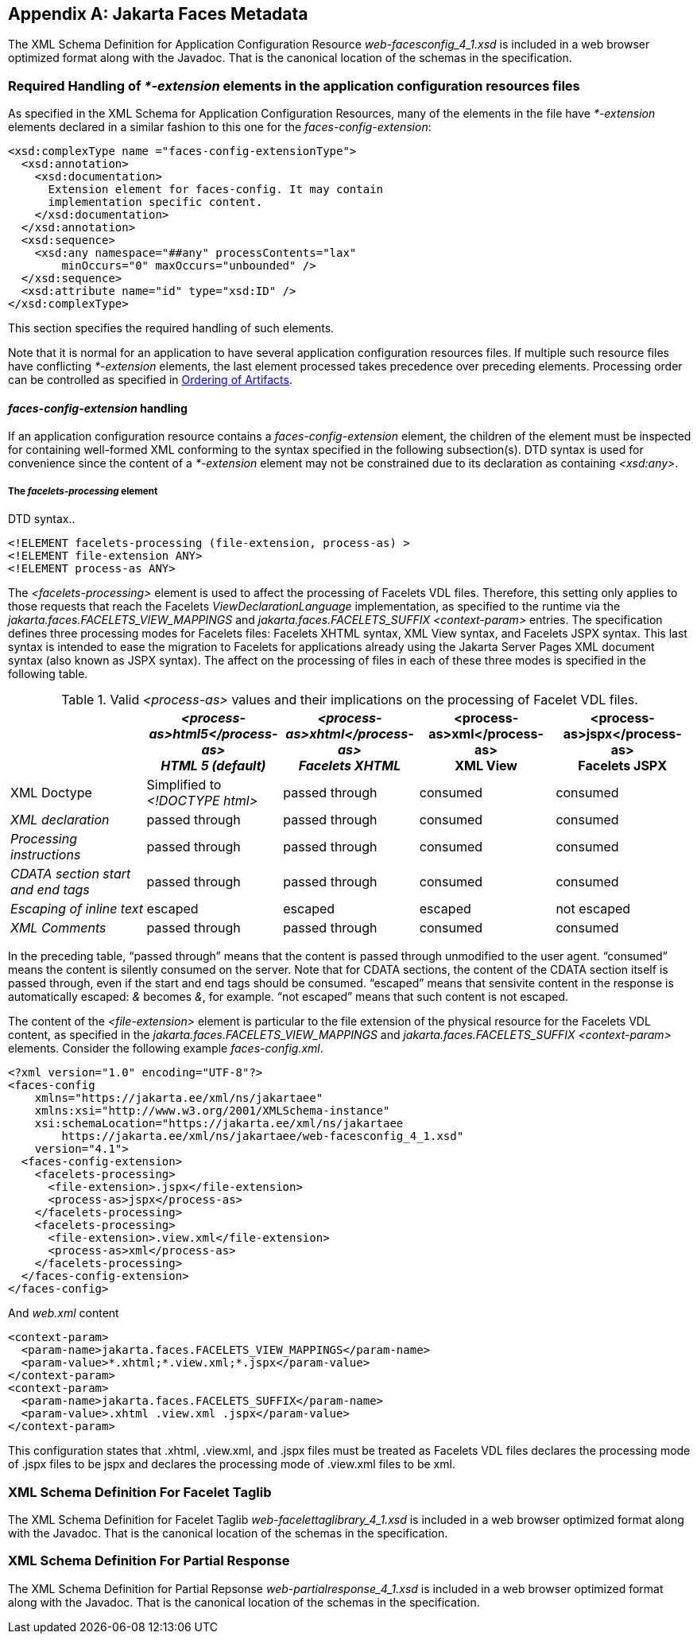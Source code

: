 [appendix]
[[a7037]]
== Jakarta Faces Metadata

The XML Schema Definition for Application Configuration Resource __web-facesconfig_4_1.xsd__
is included in a web browser optimized format along with the Javadoc.
That is the canonical location of the schemas in the specification.

[[a7040]]
=== Required Handling of _*-extension_ elements in the application configuration resources files

As specified in the XML Schema for
Application Configuration Resources, many of the elements in the file
have _*-extension_ elements declared in a similar fashion to this one
for the __faces-config-extension__:

[source,xml]
----
<xsd:complexType name ="faces-config-extensionType">
  <xsd:annotation>
    <xsd:documentation>
      Extension element for faces-config. It may contain
      implementation specific content.
    </xsd:documentation>
  </xsd:annotation>
  <xsd:sequence>
    <xsd:any namespace="##any" processContents="lax"
        minOccurs="0" maxOccurs="unbounded" />
  </xsd:sequence>
  <xsd:attribute name="id" type="xsd:ID" />
</xsd:complexType>
----

This section specifies the required handling
of such elements.

Note that it is normal for an application to
have several application configuration resources files. If multiple such
resource files have conflicting _*-extension_ elements, the last element
processed takes precedence over preceding elements. Processing order can
be controlled as specified in <<UsingFacesInWebApplications.adoc#a6435,Ordering
of Artifacts>>.

====  _faces-config-extension_ handling

If an application configuration resource
contains a _faces-config-extension_ element, the children of the element
must be inspected for containing well-formed XML conforming to the
syntax specified in the following subsection(s). DTD syntax is used for
convenience since the content of a _*-extension_ element may not be
constrained due to its declaration as containing __<xsd:any>__.

[[a7061]]
===== The _facelets-processing_ element

DTD syntax..

[source,xml]
----
<!ELEMENT facelets-processing (file-extension, process-as) >
<!ELEMENT file-extension ANY>
<!ELEMENT process-as ANY>
----

The _<facelets-processing>_ element is used
to affect the processing of Facelets VDL files. Therefore, this setting
only applies to those requests that reach the Facelets
_ViewDeclarationLanguage_ implementation, as specified to the runtime
via the _jakarta.faces.FACELETS_VIEW_MAPPINGS_ and
_jakarta.faces.FACELETS_SUFFIX_ _<context-param>_ entries. The
specification defines three processing modes for Facelets files:
Facelets XHTML syntax, XML View syntax, and Facelets JSPX syntax. This
last syntax is intended to ease the migration to Facelets for
applications already using the Jakarta Server Pages XML document syntax (also known as JSPX
syntax). The affect on the processing of files in each of these three
modes is specified in the following table.

.Valid _<process-as>_ values and their implications on the processing of Facelet VDL files.
[%header, cols="5*", frame="topbot", grid="rows", stripes="even"]
|===

| {empty}
| _<process-as>html5</process-as> +
HTML 5 (default)_
| _<process-as>xhtml</process-as> +
Facelets XHTML_
| <process-as>xml</process-as> +
XML View
| <process-as>jspx</process-as> +
Facelets JSPX

| XML Doctype
| Simplified to _<!DOCTYPE html>_
| passed through
| consumed
| consumed

| _XML declaration_
| passed through
| passed through
| consumed
| consumed

| _Processing instructions_
| passed through
| passed through
| consumed
| consumed

| _CDATA section start and end tags_
| passed through
| passed through
| consumed
| consumed

| _Escaping of inline text_
| escaped
| escaped
| escaped
| not escaped

| _XML Comments_
| passed through
| passed through
| consumed
| consumed

|===

In the preceding table, “passed through”
means that the content is passed through unmodified to the user agent.
“consumed” means the content is silently consumed on the server. Note
that for CDATA sections, the content of the CDATA section itself is
passed through, even if the start and end tags should be consumed.
“escaped” means that sensivite content in the response is automatically
escaped: _&_ becomes __&amp;__, for example. “not escaped” means that
such content is not escaped.

The content of the _<file-extension>_ element
is particular to the file extension of the physical resource for the
Facelets VDL content, as specified in the
_jakarta.faces.FACELETS_VIEW_MAPPINGS_ and _jakarta.faces.FACELETS_SUFFIX_
_<context-param>_ elements. Consider the following example
__faces-config.xml__.

[source,xml]
----
<?xml version="1.0" encoding="UTF-8"?>
<faces-config
    xmlns="https://jakarta.ee/xml/ns/jakartaee"
    xmlns:xsi="http://www.w3.org/2001/XMLSchema-instance"
    xsi:schemaLocation="https://jakarta.ee/xml/ns/jakartaee
        https://jakarta.ee/xml/ns/jakartaee/web-facesconfig_4_1.xsd"
    version="4.1">
  <faces-config-extension>
    <facelets-processing>
      <file-extension>.jspx</file-extension>
      <process-as>jspx</process-as>
    </facelets-processing>
    <facelets-processing>
      <file-extension>.view.xml</file-extension>
      <process-as>xml</process-as>
    </facelets-processing>
  </faces-config-extension>
</faces-config>
----

And _web.xml_ content

[source,xml]
----
<context-param>
  <param-name>jakarta.faces.FACELETS_VIEW_MAPPINGS</param-name>
  <param-value>*.xhtml;*.view.xml;*.jspx</param-value>
</context-param>
<context-param>
  <param-name>jakarta.faces.FACELETS_SUFFIX</param-name>
  <param-value>.xhtml .view.xml .jspx</param-value>
</context-param>
----

This configuration states that .xhtml,
.view.xml, and .jspx files must be treated as Facelets VDL files
declares the processing mode of .jspx files to be jspx and declares the
processing mode of .view.xml files to be xml.


[[a7134]]
=== XML Schema Definition For Facelet Taglib

The XML Schema Definition for Facelet Taglib __web-facelettaglibrary_4_1.xsd__
is included in a web browser optimized format along with the Javadoc.
That is the canonical location of the schemas in the specification.

=== XML Schema Definition For Partial Response

The XML Schema Definition for Partial Repsonse __web-partialresponse_4_1.xsd__
is included in a web browser optimized format along with the Javadoc.
That is the canonical location of the schemas in the specification.
